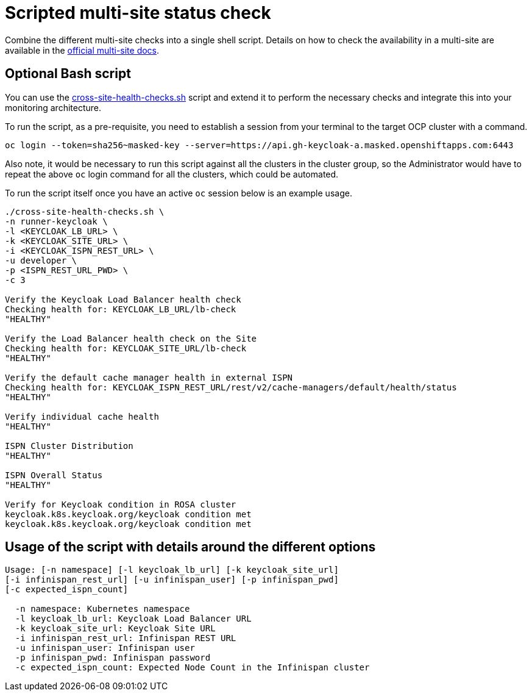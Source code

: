 = Scripted multi-site status check
:description: Combine the different multi-site checks into a single shell script.
:page-aliases: util/healthchecks-keycloak.adoc

{description}
Details on how to check the availability in a multi-site are available in the https://www.keycloak.org/high-availability/health-checks-multi-site[official multi-site docs].

== Optional Bash script
You can use the link:{github-files}/provision/rosa-cross-dc/cross-site-health-checks.sh[cross-site-health-checks.sh] script and extend it to perform the necessary checks and integrate this into your monitoring architecture.

To run the script, as a pre-requisite,
you need to establish a session from your terminal to the target OCP cluster with a command.

[source,bash]
----
oc login --token=sha256~masked-key --server=https://api.gh-keycloak-a.masked.openshiftapps.com:6443
----

Also note, it would be necessary to run this script against all the clusters in the cluster group,
so the Administrator would have to repeat the above `oc` login command for all the clusters,
which could be automated.

To run the script itself once you have an active `oc` session below is an example usage.

[source,bash]
----
./cross-site-health-checks.sh \
-n runner-keycloak \
-l <KEYCLOAK_LB_URL> \
-k <KEYCLOAK_SITE_URL> \
-i <KEYCLOAK_ISPN_REST_URL> \
-u developer \
-p <ISPN_REST_URL_PWD> \
-c 3

Verify the Keycloak Load Balancer health check
Checking health for: KEYCLOAK_LB_URL/lb-check
"HEALTHY"

Verify the Load Balancer health check on the Site
Checking health for: KEYCLOAK_SITE_URL/lb-check
"HEALTHY"

Verify the default cache manager health in external ISPN
Checking health for: KEYCLOAK_ISPN_REST_URL/rest/v2/cache-managers/default/health/status
"HEALTHY"

Verify individual cache health
"HEALTHY"

ISPN Cluster Distribution
"HEALTHY"

ISPN Overall Status
"HEALTHY"

Verify for Keycloak condition in ROSA cluster
keycloak.k8s.keycloak.org/keycloak condition met
keycloak.k8s.keycloak.org/keycloak condition met
----

== Usage of the script with details around the different options
[source, bash]
----
Usage: [-n namespace] [-l keycloak_lb_url] [-k keycloak_site_url]
[-i infinispan_rest_url] [-u infinispan_user] [-p infinispan_pwd]
[-c expected_ispn_count]

  -n namespace: Kubernetes namespace
  -l keycloak_lb_url: Keycloak Load Balancer URL
  -k keycloak_site_url: Keycloak Site URL
  -i infinispan_rest_url: Infinispan REST URL
  -u infinispan_user: Infinispan user
  -p infinispan_pwd: Infinispan password
  -c expected_ispn_count: Expected Node Count in the Infinispan cluster
----
